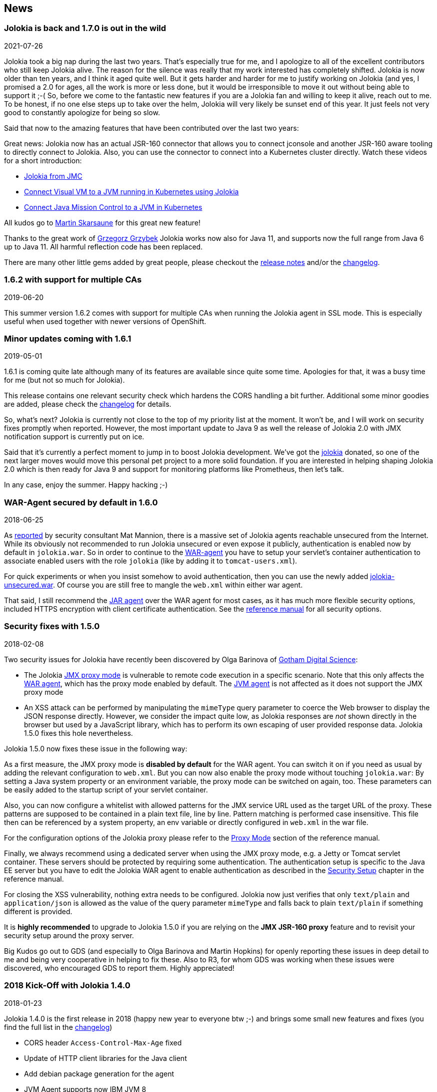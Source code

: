 ////
  Copyright 2009-2023 Roland Huss

  Licensed under the Apache License, Version 2.0 (the "License");
  you may not use this file except in compliance with the License.
  You may obtain a copy of the License at

        http://www.apache.org/licenses/LICENSE-2.0

  Unless required by applicable law or agreed to in writing, software
  distributed under the License is distributed on an "AS IS" BASIS,
  WITHOUT WARRANTIES OR CONDITIONS OF ANY KIND, either express or implied.
  See the License for the specific language governing permissions and
  limitations under the License.
////
:source-highlighter: rouge
== News

=== Jolokia is back and 1.7.0 is out in the wild

[.news-date]
2021-07-26

Jolokia took a big nap during the last two years. That's especially true for me, and I apologize to all of the
excellent contributors who still keep Jolokia alive. The reason for the silence was really that my work
interested has completely shifted. Jolokia is now older than ten years, and I think it aged quite well. But it
gets harder and harder for me to justify working on Jolokia (and yes, I promised a 2.0 for ages, all the work
is more or less done, but it would be irresponsible to move it out without being able to support it ;-(
So, before we come to the fantastic new features if you are a Jolokia fan and willing to keep it alive, reach
out to me. To be honest, if no one else steps up to take over the helm, Jolokia will very likely be sunset end
of this year. It just feels not very good to constantly apologize for being so slow.

Said that now to the amazing features that have been contributed over the last two years:

Great news: Jolokia now has an actual JSR-160 connector that allows you to connect jconsole and another
JSR-160 aware tooling to directly connect to Jolokia. Also, you can use the connector to connect into a
Kubernetes cluster directly.
Watch these videos for a short introduction:

* https://www.youtube.com/watch?v=PDf2mqxOeMk[Jolokia from JMC,role=externalLink]
* https://www.youtube.com/watch?v=ALkMdEPPg1U[Connect Visual VM to a JVM running in Kubernetes using Jolokia,role=externalLink]
* https://www.youtube.com/watch?v=IkxDErc23lw[Connect Java Mission Control to a JVM in Kubernetes,role=externalLink]

All kudos go to https://github.com/skarsaune[Martin Skarsaune,role=externalLink] for this great new feature!

Thanks to the great work of https://github.com/grgrzybek[Grzegorz Grzybek,role=externalLink] Jolokia works now also
for Java 11, and supports now the full range from Java 6 up to Java 11. All harmful reflection code has been
replaced.

There are many other little gems added by great people, please checkout the https://github.com/jolokia/jolokia/releases[release notes,role=externalLink] and/or the link:changes-report.html[changelog].

=== 1.6.2 with support for multiple CAs

[.news-date]
2019-06-20

This summer version 1.6.2 comes with support for multiple CAs when running the Jolokia agent in SSL mode. This
is especially useful when used together with newer versions of OpenShift.

=== Minor updates coming with 1.6.1

[.news-date]
2019-05-01

1.6.1 is coming quite late although many of its features are available since quite some time. Apologies for
that, it was a busy time for me (but not so much for Jolokia).

This release contains one relevant security check which hardens the CORS handling a bit further. Additional
some minor goodies are added, please check the link:changes-report.html[changelog] for details.

So, what's next? Jolokia is currently not close to the top of my priority list at the moment. It won't be, and
I will work on security fixes promptly when reported. However, the most important update to Java 9 as well the
release of Jolokia 2.0 with JMX notification support is currently put on ice.

Said that it's currently a perfect moment to jump in to boost Jolokia development. We've got the https://github.com/jolokia/[jolokia,role=externalLink] donated, so one of the next larger moves would move this personal pet project to a more solid foundation.
If you are interested in helping shaping Jolokia 2.0 which is then ready for Java 9 and support for monitoring
platforms like Prometheus, then let's talk.

In any case, enjoy the summer. Happy hacking ;-)

=== WAR-Agent secured by default in 1.6.0

[.news-date]
2018-06-25

As https://matmannion.com/jolokiapwn/"[reported,role=externalLink] by security consultant Mat Mannion, there is a massive set of Jolokia agents reachable unsecured from the Internet.
While its obviously not recommended to run Jolokia unsecured or even expose it publicly, authentication is enabled now by default in `jolokia.war`. So in order to continue to the link:agent/war.adoc[WAR-agent] you have to setup
your servlet's container authentication to associate enabled users with the role `jolokia` (like by adding it
to `tomcat-users.xml`).

For quick experiments or when you insist somehow to avoid authentication, then you can use the newly added
https://repo1.maven.org/maven2/org/jolokia/jolokia-war-unsecured/1.6.0/[jolokia-unsecured.war,role=externalLink].
Of course you are still free to mangle the `web.xml` within either war agent.

That said, I still recommend the https://jolokia.org/reference/html/agents.html#agents-jvm[JAR agent,role=externalLink]
over the WAR agent for most cases, as it has much more flexible security options, included HTTPS encryption
with client certificate authentication.
See the https://jolokia.org/reference/html/agents.html#agents-jvm[reference manual,role=externalLink] for all
security options.

=== Security fixes with 1.5.0

[.news-date]
2018-02-08

Two security issues for Jolokia have recently been discovered by Olga Barinova of
https://www.gdssecurity.com/[Gotham Digital Science,role=externalLink]:

* The Jolokia https://jolokia.org/reference/html/proxy.html[JMX proxy mode,role=externalLink] is vulnerable
to remote code execution in a specific scenario. Note that this only affects the
https://jolokia.org/reference/html/agents.html#agents-war[WAR agent,role=externalLink], which
has the proxy mode enabled by default.
The https://jolokia.org/reference/html/agents.html#agents-jvm[JVM agent,role=externalLink] is not affected as it
does not support the JMX proxy mode
* An XSS attack can be performed by manipulating the `mimeType` query parameter to coerce the Web
browser to display the JSON response directly. However, we consider the impact quite low, as Jolokia responses are
_not_ shown directly in the browser but used by a JavaScript library, which has to perform its own escaping of
user provided response data. Jolokia 1.5.0 fixes this hole nevertheless.

Jolokia 1.5.0 now fixes these issue in the following way:

As a first measure, the JMX proxy mode is **disabled by default** for the WAR agent.
You can switch it on if you need as usual by adding the relevant configuration to `web.xml`.
But you can now also enable the proxy mode without touching `jolokia.war`:
By setting a Java system property or an environment variable, the proxy mode
can be switched on again, too.
These parameters can be easily added to the startup script of your servlet container.

Also, you can now configure a whitelist with allowed patterns for the JMX service URL used as
the target URL of the proxy.
These patterns are supposed to be contained in a plain text file, line by line.
Pattern matching is performed case insensitive.
This file then can be referenced by a system property, an env variable or directly configured in
`web.xml`
in the war file.

For the configuration options of the Jolokia proxy please refer to
the https://jolokia.org/reference/html/proxy.html[Proxy Mode,role=externalLink] section of the reference manual.

Finally, we always recommend using a dedicated server when using the JMX proxy mode, e.g. a Jetty or Tomcat
servlet container.
These servers should be protected by requiring some authentication. The authentication setup is specific to
the
Java EE server but you have to edit the Jolokia WAR agent to enable authentication as described in the
https://jolokia.org/reference/html/agents.html#agent-war-security[Security Setup,role=externalLink] chapter in the reference manual.

For closing the XSS vulnerability, nothing extra needs to be configured.
Jolokia now just verifies that only `text/plain` and `application/json` is allowed as
the
value of the query parameter `mimeType` and falls back to plain `text/plain` if
something
different is provided.

It is **highly recommended** to upgrade to Jolokia 1.5.0 if you are relying on the **JMX
JSR-160 proxy** feature and to
revisit your security setup around the proxy server.

Big Kudos go out to GDS (and especially to Olga Barinova and Martin Hopkins) for openly reporting these issues
in deep
detail to me and being very cooperative in helping to fix these. Also to R3, for whom GDS was working when
these issues
were discovered, who encouraged GDS to report them. Highly appreciated!

=== 2018 Kick-Off with Jolokia 1.4.0

[.news-date]
2018-01-23

Jolokia 1.4.0 is the first release in 2018 (happy new year to everyone btw ;-) and brings some small new
features and fixes (you find the full list in the link:changes-report.html[changelog])

* CORS header `Access-Control-Max-Age` fixed
* Update of HTTP client libraries for the Java client
* Add debian package generation for the agent
* JVM Agent supports now IBM JVM 8
* Removed internal class `ChunkedWriter` which accidentally includes parts of the internal Java class `StreamEncoder`

Even when the minor bug fixes or feature changes might not make you considering an upgrade, the last point
is important. The Jolokia version from 1.3.4 to 1.3.7 included a class `ChunkedWriter` which in
turn included some parts of the Java internal class `StreamEncoder`, which is released under the
GPL. As you might know Jolokia is released under the APL which is not compatible to the GPL. The affected
class has been removed so everything is clean again (to the best of my knowledge).

Sorry for any inconvenience. If you any questions to this version or implication, please create an
issue at the https://github.com/jolokia/jolokia[GitHub project,role=externalLink].

=== Small 1.3.7

[.news-date]
2017-07-06

As a small sign of life, here's is 1.3.7 with some very minor fixes for the Java client and the JVM agent.

Not much more to tell for now. Enjoy summer ;-) !

=== Let's kickoff 2017 with 1.3.6

[.news-date]
2017-04-03

Wow, already April and half a year after the last release. Yes, it has been calm around Jolokia the last
time. It's not because it lost its relevance, it's just because things are as they are. As much as I would
love to progress faster, other exciting projects are eating up my time massively. Luckily Jolokia 1.x is
really
stable these days and used in a lot of products as their major monitoring interface. And as much I would love
to
finally kick off 2.0, there does not seem too much demand for it yet ;-(. Which is also a good thing as it
proves
that Jolokia 1.x is still absolutely sufficient for day to day needs. And it's even so that Jolokia stays even
more
relevant as https://ro14nd.de/java-management-is-dead[Java EE Management,role=externalLink] (JSR-373) will never
come.
Of course, as times goes by, alternative monitoring interfaces for Java (like to
https://prometheus.io/[Prometheus,role=externalLink])
gain in importance. But as long JMX has some meaning for monitoring in the Java world, Jolokia is here to
stay.

So, what's new in 1.3.6 ?

* The https://github.com/jolokia/jolokia/issues/258[annoying issue,role=externalLink] with the Jolokia agent when
running
under Wildfly and Wildfly Swarm has been tackled
and solved. It was a bit tricky because of the special way how wildfly loads classes which makes it hard
for any agent based approach to work within. Please try it, if there are still any issues with Wildfly
based system, https://github.com/jolokia/jolokia/issues/new[let us know,role=externalLink].
* The `list` command now adds the class name of the MBean to the list of meta data returned.

Although Jolokia 2 is not here yet, it's not dead. Branch 2.0 is fully rebase on the 1.3 line and the 2.0.0
milestone
releases are still recommended support for notifications is required. It's quite stable, just not yet
released.
For Jolokia 1.x I don't expect any revolutionary changes in 2017, so you probably can expect a next 1.3.7
release
in autumn, collecting all the bug fixes on the way.

=== Polished with 1.3.5

[.news-date]
2016-10-04

Here comes a minor update with some smaller goodies:

* Support of JSON streaming also for the `AgentServlet` which is included in the WAR and OSGi Agent
(in addition
to the JVM agent which got this support in the last release). This leads to much less temporary heap memory
consumption when serializing the internal JSON objects to character data in the HTTP response. You still
need to be careful when doing large operations like `list` since there is still a full in-memory
representation of the data sent.
* Avoid an NPE in the Websphere detector and added detection of a Payara server
* Re-add hooks for creating custom restrictors as protected methods in `AgentServlet` which allows
for simple programmatic customization.

=== Summer fun with Jolokia 1.3.4

[.news-date]
2016-07-31

It has beed taken a bit, but just right now befire the summerbreak 1.3.4 is here with
some nice new link:changes-report.html[features]:

* SSL support for the J4pClient.
* JSON response streaming to reduce memory activity. This is enabled by default but can
be switched off by setting the config option "streaming" to false.
* Allow a basic auth as alternative to client cert authentication when both a user and
client certifcates are used.
* A _quiet_ and a `java.util.logging` LogHandler which can be directly used.

In parallel 2.0 takes comes into shape. The current version 2.0.0-M3 is available and already
used with success in some production setups. In addition to the new features like notification support
or new extension hooks, it is fully backwards comptabile to 1.x, except that some default values will
be changed. However, an upgrade will be trivial. If you are curious, I'm going to present the new 2.0
features at https://2016.javazone.no/program/jolokia-2-0[JavaZone,role=externalLink] in September.

That's it for now, enjoy your summer break ;-)

=== Jolokia 1.3.3

[.news-date]
2016-02-16

Beside bug fixes as described in the link:changes-report.html[changelog], this minor
release brings some small features:

* Custom restrictors for tuning access control can be added to the JVM and WAR agents (which already
is supported by the OSGi agent for quite some time)
* Global configuration option `allowErrorDetails` can be used when starting the agent to avoid
exposure of stack traces and exception messages globally.
* Configuration `allowDnsReverseLookup` can be set to `false` in order to avoid
reverse DNS lookup for doing security host checks. That also implies that if switched off only
plain IP adressess can be used in a `jolokia-access.xml` policy file.
* The password for opening a JVM agent's keystore can now be encrypted, too. You can use the
`java -jar jolokia-agent.jar encrypt`
CLI to encrypt a password which then can be used in the
agent's configuration.

=== Welcome to 2016 - the year Jolokia 2.0 will see the light of day

[.news-date]
2016-01-07

We are getting closer. I'm happy to announce that the first
milestone release 2.0.0-M1 is out and available from Maven central.
Of course, it is highly experimental. The main new features are JMX notification support
(pull and SSE mode) and refactorings leading to an internal modularization (which
you will see when looking into WAR agent).

I would be more than happy if you would try out the
https://search.maven.org/remotecontent?filepath=org/jolokia/jolokia-agent-jvm/2.0.0-M1/jolokia-agent-jvm-2.0.0-M1-agent.jar[JAR,role=externalLink]
and
https://search.maven.org/remotecontent?filepath=org/jolokia/jolokia-agent-war/2.0.0-M1/jolokia-agent-war-2.0.0-M1.war[WAR,role=externalLink]
agent which are supposed to be drop in replacements for Jolokia 1.3.2.

More information can be found on my https://ro14nd.de[Blog,role=externalLink]. Soon there will be also
demo and screencast showing the new features.

Jolokia 1.3.2 is still the latest stable version and will receive minor updates in the future, too.

=== TLS updates for the JVM agent

[.news-date]
2015-10-05

It was quite calm around Jolokia this summer and not much
happened in Jolokia-land. Not many bugs arrived, too,
which I take as a good sign :)

Now let's start a next round with some revamped TLS support
for https connections. Version 1.3.2 introduces a handful of
new options for advanced configuration of the JVM agent's
TLS connector:

In addition to the keystore (option
`keystore`) the CA and the server cert as well
as the server cert's key can be provided as PEM
files with the options `caCert`,
`serverCert`
and `serverKey`,
respectively.

Client cert validation has also be enhanced. In addition to
validating the CA signature of a client cert, one can now
also check that the _extended key usage_ block of the cert
was created for client usage (option
`extendedClientCheck`). Also, one or more
principals can be configured with
`clientPrincipal`
which are also compared againt
the subject within a client certificate.

For simple use cases where no server validation is required,
Jolokia is now able to create self-signed server
certificates on the fly. This happens if neither a keystore
nor a server PEM cert is provided. So, the easiest way to
enable https is simply to add
`protocol=https`. Of course, the client needs to
disable cert validation then and it is recommended to use
basic-authentication to authenticate the connection.

The changes affect the link:agent/jvm.adoc[JVM agent] only
and are explained in the
https://jolokia.org/reference/html/agents.html#agents-jvm[reference manual,role=externalLink].

That's it for now mostly, but see the link:changes-report.html[changelog]
for some other minor
additions. Progress on Jolokia 2.0 continues slowly, won't
tell much here until I have a M1 release. No promises either

=== Delegating Authentication with Jolokia 1.3.1

[.news-date]
2015-05-28

This minor release introduces one single new feature: A delegating authentication provider for the
JVM agent. This can be switched on with configuration options and allow to delegate the authentication
decision to an external service so that an easy SSO e.g. via OAuth2 is possible.

For example, if you are an OpenShift user and want to participate in OpenShift's OAuth2 SSO, then you can
specify the following startup parameters, assuming that you OpenShift API server is running as
`openshift:8443`:

[source,bash]
----
java -javaagent:jolokia.jar=\
                authMode=delegate,\
                authUrl=https://openshift:8443/osapi/v1beta3/users/~,\
                authPrincipalSpec=json:metadata/name,\
                authIgnoreCerts=true\
                ...
----

More about this can be found in the https://jolokia.org/reference/html/agents.html#agents-jvm[reference manual,role=externalLink].
Note, that the parameter `authenticationClass` has been renamed to
`authClass`
for consistencies sake. Please raise an https://github.com/jolokia/jolokia/issues/new[issue,role=externalLink] if
this doesn't work for you.

=== Jolokia 1.3.0

[.news-date]
2015-05-07

After quite some winter sleep Jolokia is back with a fresh
release. This is mostly a <a href="changes-report.html">bug fix release</a> with some new features:

* A simple `MBeanPlugin` hook for registering own MBeans with the agent
* Support for OSGi's ConfigAdmin Service
* New possibility to hook into the deserialization process for responses in the Java client
* Proxy can be specified for the Java client
* Constructor based deserialization of Strings
* Support for Mule 3.6.1

There is one important change in the default behaviour of the WAR agent: Up to 1.2.3 Jolokia truncates any
collection in the response value at
a threshold of 1000 elements by default. This limit can be overwritten
permanently in the configuration or per request as query parameter
(`maxCollectionSize`). However, it turned out that this limit was https://github.com/hawtio/hawtio/issues/1725[not
large enough,role=externalLink]. So the new default behaviour is to have **no limit** at
all. As said, if you need it you always can set a hard limit in the
agent's configuration.

But the biggest news is probably something complete different: I'm
super happy to announce that I (roland) joined Red Hat since May, where I will
able to continue to work on Jolokia with an even higher
intensity. Before looking into the future, acknowledgements go to my
former employer https://www.consol.com[ConSol,role=externalLink]. Without the support donated by ConSol Jolokia
would
probably never has been grown from the original personal pet project to a full
featured, production ready JMX remote access solution as it is
today. Thank you !

What are the next steps ?
https://www.slideshare.net/roland.huss/jolokia-devoxx2014/11[Jolokia,role=externalLink]
https://github.com/jolokia/jolokia/wiki[2.0,role=externalLink]
(code name: "Duke Nukem Forever") is not so far away, all changes from 1.x has been already
merged up to the 2.0 branch. A release candidate should be available
soon, however I can't give any estimates yet. But what I can say:
Jolokia is alive and kicking more than ever!

=== Autumn edition 1.2.3

[.news-date]
2014-11-08

Meh, that was a busy summer. Apologies for the delay and
breaking the usual one-release-per-month cycle.

Nevertheless there are some nice goodies in this release:

* SSL handling of the JVM agent has been fixed and
improved. Authentication with client certificates works
now and you have much more influence of the SSL
setup. Kudos to https://github.com/nevenr[Neven Radovanović,role=externalLink] for
providing a patch.
* The Mule agent has been updated to support Mule
3.5. Thanks to href="https://github.com/FeiWongReed[Fei Wong Reed]
for the pull request.
* The configuration option "policyLocation" has now system
property and environment expansions.
* Quite a bunch of bugs has been fixed. Please refer to the
link:changes-report.html[changes report]
for all
changes.
          
If you want to get a quick introduction into Jolokia and a
peek preview to Jolokia 2.0 come to my "Tools in Action"
session at https://cfp.devoxx.be/2014/talk/LVC-7834/Spicing_up_JMX_with_Jolokia[Devoxx]
2014 in Antwerp.

Last announcement for now: I started a blog at https://ro14nd.de about
various technical topics like Jolokia, Docker or other
stuff.

=== Knock, knock: Let's welcome 1.2.2

[.news-date]
2014-06-14

Let's welcome Jolokia's next minor release which is not
_so_
minor as it might seems.

* Custom authenticator support for the Java client. The
standard authenticator allows preemptive authentication now
as well.
* Support for "*" wildcard in paths. See below.
* Finally an update to json-simple-1.1.1 which is mavenized,
but still has its issues and not much traction to fix
it. No problem we have a good workaround and it is still
rock solid.
* Bug fixes. Yep.

The biggest new feature with the most impact is path
wildcard support. You probably know link:reference/html/protocol.html#read[pattern read
requests] which allow for fetching multiple patterns by
using patterns for MBean names and attributes (not to be
confused with link:reference/html/protocol.html#post-request[bulk
requests]). When using pattern read requests, the value
in the returned JSON structure is not a single return value
for an attribute but a more complex structure containing the
full MBean names and attributes which are matched by the
pattern. Of course, it is not easy to use a path to navigate
on this structure, the path has to know the full
MBean name (well, why using a pattern then ?). That's the main
reason why path access was not supported for pattern read
requests up to release 1.2.1

Starting with 1.2.2 it is possible to use "*" wildcards in
patterns, which match a complete 'level' in the JSON
object. This makes it easy to fetch all same-named
attributes on arbitrary MBeans and extract only parts of
their values. In fact, it is not so easy explain wildcard
pathes, but here is a try (another try can be found in the link:reference/html/protocol.html#read[reference manual]):

* If using a literal path, then everything works as expected:
The value the path points to is returned. Mostly this is a
scalar value because that is what paths was introduced for.
* If the path contains a single "*" as a part, then when
coming to _this level_ everything is included. A
path containing a wildcard cannot be a scalar anymore, but
is a JSON object or array. The remaining path parts are
included as described above to each element at this level.
* A path can contain multiple wildcards, but wildcards can
be used only on its own. If a "\*" is used as part of a
path part (like `current*`), it's taken literally (which
most of the time doesn't make much sense). This might
change in the future.
* The net effect is, that literal path parts are "squeezed"
(i.e. removed) in the resulting answer, whereas wildcard
parts stay as extra levels.

You see, wildcard path handling is somewhat complex. For
pattern read request they make quite some sense, for all
other requests, I couldn't find good use cases yet. Please
open an issue if any suspicious behaviour during
path-wildcard using occurs.

Finally, I would also like to mention a new GitHub project
https://github.com/jolokia/jolokia-extra[jolokia-extra]
which holds additional goodies. One design goal of Jolokia
is to keep it focused. That's not so easy as there are tons
of ideas out there, all backed by a particular use case. And
they all want to get into the game. Beside that someone has
to implement that (hint: still looking for contributions ;-), I
opened a new playground for all that stuff which might not
be of general interest but are still pearls. That's what
`jolokia-extra`
is for.

The beginning makes a 1.5 year old https://github.com/jolokia/jolokia/pull/50[pull
request] from https://github.com/mplonka[Marcin Płonka,role=externalLink]
(Thanks a lot and sorry for the long, long delay,
BTW). It's all about simplifying access to JSR-77 enabled
Java EE-Servers. You should know that https://jcp.org/en/jsr/detail?id=77[JSR 77: J2EE
Management,role=externalLink] was a cool attempt to standardize naming and
JMX exposed metrics for Java EE. Unfortunately it was abandoned,
but still lives in quite a bunch of Java EE servers. Not at its
full beauty, but still valuable enough to be
supported. Astonishingly, WebSphere, even the latest 8.5
versions, has the best support for it. Using JSR-77 conform
MBeans with plain Jolokia returns unnecessarily complex JSON
structures which are hard to parse and
understand. `jolokia-extra` adds a set of
simplifier for make the usage with JSR-77 simpler (but add
an extra of 50k to the agent). I recommend to have a look at it,
especially if you are working with WebSphere.

In the future, it might be the case, that some lesser used
additions (Spring and Spring Roo integration, JBoss Forge
support, ...) will go into `jolokia-extra` as well.

Enough blubber, enjoy this release. And just in case, if
anybody is wondering about 2.0 (BTW, is there
**anyone**
out there carrying about this next
generation JMX transcended super-hero ?), just drop a note
with twitter (https://twitter.com/jolokia_jmx[@jolokia_jmx,role=externalLink]) or
mail (link:mailto:2.0@jolokia.org[2.0@jolokia.org]).

=== 1.2.1 is in the house

[.news-date]
2014-04-29

This minor release fixes some bugs and brings some <a href="changes-report.html">smaller features</a>:

* An ActiveMQ server detector has been added
* The Java client library has been updated to the latest Apache HTTP components 4.x.
If you are forced to still use Apache HTTP Client 3.x, you still can use the Java Client Lib from
Jolokia 1.2.0 which will work with a Jolokia agent 1.2.1 nicely.
* Bug fix for JBoss 4.2.3 (yeah, seems still to be used)
* Cleaned up logging for discovery requests
* Placeholders can be used when specifying the agent URL which will be used in discovery responses.
That way you can configure the URL flexibly from you server configuration.

And finally there is an important addition to the configuration of Jolokia's access policy. You might know,
that you can configure CORS so the agent allows access only from certain origins. CORS is used by browsers for
cross origin sharing and is a pure client side check. I.e. the browser asks the server and if the server
says "no" the browser forbids any Ajax request to this server from any script. However, this still allows
non-Ajax requests from any origin. To restrict this, too, a new configuration directive
`<strict-checking>`
has been added to the `<cors>` section which, if given, will do also a server-side check of
a `Origin:` header when provided by the browser. If a security policy is used, it is highly
recommended to
set this flag (which for compatibility reason is switched off by default). And yes, it is of course highly
recommended to use a link:reference/html/security.html#security-policy[jolokia-access.xml] policy in
production
(and not only for servers exposed to the bad internet directly). This is especially important if you can
access
Jolokia agents directly via a browser which is also used for internet access
(hint: https://en.wikipedia.org/wiki/Cross-site_request_forgery[CSRF]).

No news about 2.0 ? Yes, indeed. The giant is still sleeping, "Jolokia forever", you know. But the
pressure rises, for some conferences I have some CFPs out which hopefully will lead to some nice CDD sessions
("conference driven development", yeah).

=== Find your agents with 1.2.0

[.news-date]
2014-02-24

New year, new release. Ok, it's not the BIG 2.0 which I already somewhat promised. Anyways,
another big feature jumped on the 1.x train in the last minute. It is now possible to find agents in your
network by sending
an UDP packet to the multicast group `239.192.48.84`, port `24884`. Agents having this discovery mechanism enabled
will respond with their meta data including the access URL. This is especially
useful for clients who want to provide access to agents without much configuration. I.e.
the excellent https://hawt.io[hawt.io,role=externalLink] will probably use it one way or the other. In fact, it was
hawt.io
which put me https://github.com/jolokia/jolokia/pull/126[on track,role=externalLink] for this nice little feature ;-)

Discovery is enabled by default for the link:reference/html/agents.html#agents-jvm[JVM agent], but not
for
the link:reference/html/agents.html#agents-war[WAR agent].
It can be easily enabled for the WAR agent by using servlet init parameters, system properties or environment
variables.
All the nifty details can be found in the link:reference/html/index.html[reference manual].

The protocol for the discovery mechanism is also link:reference/html/protocol.html#discovery[specified]
in the reference manual. One of the first clients
supporting this discovery mode is https://search.cpan.org/~roland/jmx4perl/lib/JMX/Jmx4Perl.pm[Jmx4Perl]
in its newest version. The Jolokia
Java client will follow in one of the next minor releases.

But you don't need client support for multicast requests if you know already the URL for one agent. Each
agent registers a MBean `jolokia:type=Discovery` which perform the multicast discovery request for
you if you trigger the operation `lookupAgents`. The returned value contains the agent information
and is described link:reference/html/mbeans.html#mbean-discovery[here].

This feature has been tested in various environments, but since low level networking can be, well, "painful",
I would
ask you to open an https://github.com/jolokia/jolokia/issues[issue] in case of any problems.

Although it has been quiet some time with respect to the shiny new Jolokia 2.0, I'm quite close to a first
milestone. All planned features has been implemented in an initial version, what's missing is to finish the
heavy
refactoring and modularisation of the Jolokia core. More on this later, please stay tuned ...

=== Tiny 1.1.5

[.news-date]
2013-11-08

This is by far the smallest release ever: A
https://github.com/jolokia/jolokia/commit/98e62c0478b166d188e0c9f173b278a59eed1fc8#diff-cdf118c56620542b85bc48650eb8ddb6R162[single char]
has been added on top of 1.1.4 fixing a silly bug when
using Glassfish with the AMX system. So, no need to update if you are not using Glassfish.

Next week is Devoxx time and as last year (and the years before) you have the change to meet
https://twitter.com/ro14nd[me]
in Antwerp. Ping me or look for the guy with the
https://jolokia.spreadshirt.de/men-s-hooded-jacket-A17809556/[Jolokia hoodie] ;-)

=== Step by step ... 1.1.4

[.news-date]
2013-09-27

Some bug fixes and two new features has been included for the link:changes-report.html[autumn release]:

A new configuration parameter `authenticatorClass` can be used for the JVM agent to specify an
alternate authentication handler in addition to the default one (which simply checks for user and password).

With the configuration parameter `logHandlerClass` an alternative log handler can be specified.
This can
be used for the WAR and JVM agent in order to tweak Jolokia's logging behaviour. For the OSGi agent you
already
could use a `LogService` for customizing logging.

That's it and I hope you enjoy this release. I know, I'm late with 2.0, but as things happens, I have too
much to do in 'real life' (i.e. feeding my family ;-). But I still hope to get it out this year, and yes, the
2.0 branch is growing (slowly).

BTW, the slides to my talk for the small but very fine https://www.jayday.de[JayDay 2013] are
https://www.jolokia.org/jayday-2013[online], too.
These are "implemented" in JavaScript including live demos, where the JavaScript can be directly inserted
in the browser (tested with Chrome & Firefox). For the sample code, simply push the blue buttons at the
bottom of a https://www.jolokia.org/jayday-2013/#/step-20[demo slide].

=== Small fixes with 1.1.3

[.news-date]
2013-07-30

No big news in Jolokia land, but some bug fixes come with link:changes-report.html[1.1.3]. Especially
some issues
with the JavaScript client's
basic authentication and cross origin requests has been fixed. Otherwise I'm busy with 2.0 (and tons
of other stuff ...). You can have a sneak preview of Jolokia 2.0 on this
https://github.com/jolokia/jolokia/tree/2.0[branch]
including basic notification support and quite some refactoring with respect to the service architecture.

So please stay tuned ....

=== Stopover on the road to 2.0: Jolokia 1.1.2 released

[.news-date]
2013-05-28

In order to ease waiting for 2.0, Jolokia version 1.1.2 has been released. It contains some minor
bug fixes as explained in the link:changes-report.html[changelog]. Depending on the bug reports and
pull request dropping in there might be even a 1.1.3 release before 2.0 will be finished.

In the meantime, you can also see Jolokia live at https://www.jayday.de/[JayDay] where I will give
a talk about
Jolokia's JavaScript support. The forthcoming JMX notification support will presented, too. It is also
a good chance to have a cold bavarian beer with me ;-)

=== Some small goodies served by 1.1.1

[.news-date]
2013-03-27

This last feature release before work on 2.0.0 starts brings
some small goodies.

* `BigDecimal` and `BigInteger` can
now be used for operation arguments and return values.
* A new processing parameter link:reference/html/protocol.html#processing-parameters[`ifModifiedSince`]
has been introduced. This parameter can be used with a
timestamp for fetching the list of available MBeans only
when there has been some changes in the MBean registration
on any observed MBeanServer since that time. If there has
been no changes an answer with status code "302" (Not
modified) is returned. This feature is also supported for
"search" requests. In a future version of Jolokia, there
will be also custom support for own "read" and "exec"
request so that expensive operations can be called
conditionally.
* For the JVM agent, if a port of 0 is given, then an
arbitrary free port will be selected and printed out on
standard output as part of the Jolokia agent URL. If no
host is given, the JVM agent will now bind to localhost
and if host of "0.0.0.0" or "*" is provided, the agent
will bind on all interfaces.
* For the Java client an extra property
`errorValue`
has been added which holds the
JSON serialized exception if the processiong parameter
`serializeException`
is active.
* The JavaScript client's link:reference/html/clients.html#js-poller[`jolokia.register()`]
can now take an optional `config` element for
specifying processing parameters for a certain scheduler
job. Also, the new option `onlyIfModified` can
be used so that the callback for list and search request
is only called, if the set of registered MBean has
changed. This is especially useful for web based client
which want to refresh the MBean tree only if there are
changes.
* The `Expires:` header of a Jolokia response
has now a valid date as value (instead of `-1`) which
points to one hour in the past. This change should help
clients which do not ignore according to RFC-2616 invalid
date syntax and treat them as 'already expired'.

Links to the corresponding GitHub issues and the bugs fixed
in this release can be found in the link:changes-report.html[change report].

This is the last feature release in the 1.x series. Work has
already started on exciting new features for Jolokia
2.0. E.g. JMX notification support is coming, an initial
pull model has been already implemented (on branch
https://github.com/jolokia/jolokia/tree/notification[notification]). There
are even more ideas and some refactorings will happening
along with some modest changes in the module structure. So,
please stay tuned ...

=== 1.1.0 with Spring support and @JsonMBean

[.news-date]
2013-02-26

It took some time, but it was worth it. Along with the usual bug fix parade,
several new features has been added to Jolokia.

A new module `jolokia-spring` has been added which makes integration of Jolokia in
Spring applications even easier. Simply add the following line (along with the corresponding namespace) to you
application context and agent will be fired up during startup:

[source,xml]
----
<jolokia:agent>
   <jolokia:config
           autoStart="true"
           host="0.0.0.0"
           port="8778"
   ....
   />
</jolokia:agent>
----

More details can be found here in the link:reference/html/jmx.html#jvm-spring[reference manual].

The new `jolokia-jmx` module provides an own
MBeanServer which never gets exposed via JSR-160
remoting. By registering your MBeans at the Jolokia
MBeanServer you can make them exclusively available for
Jolokia without worrying about JSR-160 access e.g. via
`jconsole`. However, if you annotate your MBeans
with `@JsonMBean` and register it at the Jolokia
MBeanServer your get automatic translation of complex data
types to JSON even for JSR-160 connections:

image::images/jconsole-json-mbean.png[]

The details can be found link:reference/html/jmx.html[here].

Several new processing options enter the scene. These can be
given either as global configuration parameters or as query
parameters:

* **canonicalNaming**
influences the order of key properties in object names
* **serializeExceptions**
adds a JSON representation of exceptions in an error case
* **includeStackTrace**
can switch on/off the sending of an lengthy stack trace in an error case

That's it for now, all changes are summarized as always in the link:changes-report.html[change report].

Some other, more organizational stuff for now:

* Bugtracking and feature requests switch over completely to
https://github.com/jolokia/jolokia/issues[Github].
Since I'm currently collecting features for 2.0, it's a good time for feature requests ;-). All ideas
entered
https://jolokia.idea.informer.com/[jolokia.idea.informer.com] has been transformed into
Github issues.
* If you are close to Germany it might be of interest to you, that I'm giving a training on Jolokia and
Jmx4Perl,
with focus on Java Monitoring with Nagios. This will happen at 16./17.04.2013 in Munich, details can be
found on our
https://www.consol.de/open-source-monitoring/schulungen/java-monitoring-mit-nagios/[web site]
(in german).

And finally a very **hot** recommendation: Please have a look at https://hawt.io[hawt.io]
a super cool
HTML5 console which uses Jolokia for backend communication exclusively. Most of the new ideas included in this
Jolokia release were inspired by discussions with James Strachan, one of the driving forces behind hawt.
Thanks for that ;-)

=== 1.0.6 cosmetics

[.news-date]
2012-11-23

Although it has been quite calm in Jolokia land for some
months, there is quite some momentum around Jolokia. This
minor release brings some cosmetic changes, mostly for
tuning the ordering within MBeans names and some JavaScript
fixes. More on this in the link:changes-report.html[changelog].

Some other tidbits:

* The new link:talks.adoc[Talks and Screencast] section collects some fancy multimedia introducing
Jolokia
* I'm going to talk about Jolokia at https://www.jayday.de/?lang=en[jayday 2012], a brand new,
low cost
conference in Munich on 3th December 2012. Hopefully there will be some brand new stuff to show, too.
* Some completely irrelevant stuff: Jolokia T-Shirts can be found in the
https://jolokia.spreadshirt.de/[Jolokia Shop]
The shop was too easy to setup for not doing it ;-) And they look freaking hot ....

=== Cubism support in 1.0.5

[.news-date]
2012-07-22

Jolokia 1.0.5 has been released. Beside minor link:changes-report.html[improvements and bug fixes],
one great new feature has been introduced: As already
mentioned Jolokia has now support for
https://github.com/square/cubism/[Cubism], a fine
time series charting library based on
https://d3js.org/[d3.js]. Cubism provides
support for an innovative charting type, the
https://vis.berkeley.edu/papers/horizon/[horizon charts]:

image::images/jolokia_cubism_demo_2.png[]

image::images/jolokia_cubism_demo_1.png[]

A very cool live demo where a Jolokia JavaScript client
fetches live data from our servers and plot it with Cubism
can be found on this
link:client/javascript-cubism.adoc[demo page].
The documentation can be found in the link:reference/html/clients.html#js-cubism[reference manual].

Jolokia uses also a
https://github.com/jolokia/jolokia/actions[GitHub workflow]
build in addition to our own
https://labs.consol.de/jenkins[CI Server]. (Did I
mentioned already, that we have a quite I high
https://sonarcloud.io/project/overview?id=org.jolokia%3Ajolokia[Sonar]
score ?).

That's it for now. The next months of my open-source work
will be spent now on
https://github.com/rhuss/aji[Ají], Jolokia's new
fancy sister. Sorry for pushing thinks like notifications
down the Jolokia back-log, but it's not forgotten.
